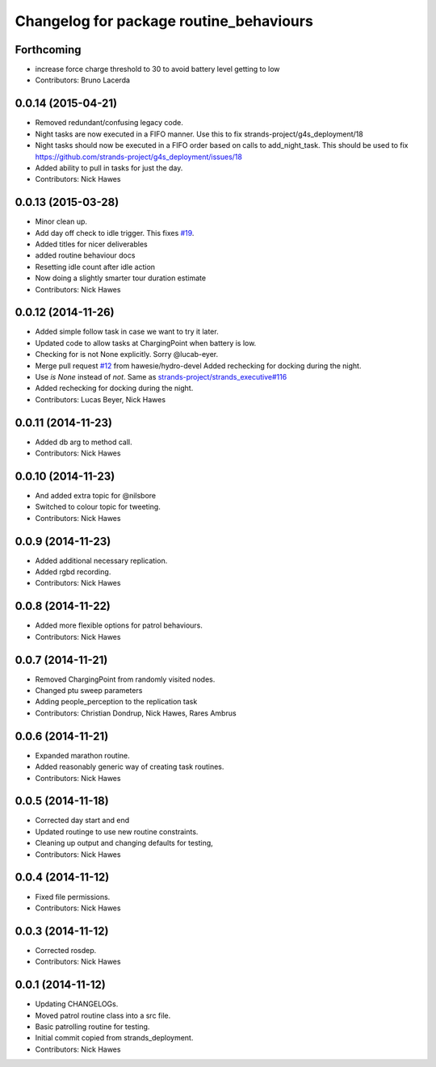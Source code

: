 ^^^^^^^^^^^^^^^^^^^^^^^^^^^^^^^^^^^^^^^^
Changelog for package routine_behaviours
^^^^^^^^^^^^^^^^^^^^^^^^^^^^^^^^^^^^^^^^

Forthcoming
-----------
* increase force charge threshold to 30 to avoid battery level getting to low
* Contributors: Bruno Lacerda

0.0.14 (2015-04-21)
-------------------
* Removed redundant/confusing legacy code.
* Night tasks are now executed in a FIFO manner.
  Use this to fix strands-project/g4s_deployment/18
* Night tasks should now be executed in a FIFO order based on calls to add_night_task.
  This should be used to fix https://github.com/strands-project/g4s_deployment/issues/18
* Added ability to pull in tasks for just the day.
* Contributors: Nick Hawes

0.0.13 (2015-03-28)
-------------------
* Minor clean up.
* Add day off check to idle trigger.
  This fixes `#19 <https://github.com/strands-project/strands_executive_behaviours/issues/19>`_.
* Added titles for nicer deliverables
* added routine behaviour docs
* Resetting idle count after idle action
* Now doing a slightly smarter tour duration estimate
* Contributors: Nick Hawes

0.0.12 (2014-11-26)
-------------------
* Added simple follow task in case we want to try it later.
* Updated code to allow tasks at ChargingPoint when battery is low.
* Checking for is not None explicitly. Sorry @lucab-eyer.
* Merge pull request `#12 <https://github.com/strands-project/strands_executive_behaviours/issues/12>`_ from hawesie/hydro-devel
  Added rechecking for docking during the night.
* Use `is None` instead of `not`.
  Same as `strands-project/strands_executive#116 <https://github.com/strands-project/strands_executive/issues/116>`_
* Added rechecking for docking during the night.
* Contributors: Lucas Beyer, Nick Hawes

0.0.11 (2014-11-23)
-------------------
* Added db arg to method call.
* Contributors: Nick Hawes

0.0.10 (2014-11-23)
-------------------
* And added extra topic for @nilsbore
* Switched to colour topic for tweeting.
* Contributors: Nick Hawes

0.0.9 (2014-11-23)
------------------
* Added additional necessary replication.
* Added rgbd recording.
* Contributors: Nick Hawes

0.0.8 (2014-11-22)
------------------
* Added more flexible options for patrol behaviours.
* Contributors: Nick Hawes

0.0.7 (2014-11-21)
------------------
* Removed ChargingPoint from randomly visited nodes.
* Changed ptu sweep parameters
* Adding people_perception to the replication task
* Contributors: Christian Dondrup, Nick Hawes, Rares Ambrus

0.0.6 (2014-11-21)
------------------
* Expanded marathon routine.
* Added reasonably generic way of creating task routines.
* Contributors: Nick Hawes

0.0.5 (2014-11-18)
------------------
* Corrected day start and end
* Updated routinge to use new routine constraints.
* Cleaning up output and changing defaults for testing,
* Contributors: Nick Hawes

0.0.4 (2014-11-12)
------------------
* Fixed file permissions.
* Contributors: Nick Hawes

0.0.3 (2014-11-12)
------------------
* Corrected rosdep.
* Contributors: Nick Hawes

0.0.1 (2014-11-12)
------------------

* Updating CHANGELOGs.
* Moved patrol routine class into a src file.
* Basic patrolling routine for testing.
* Initial commit copied from strands_deployment.
* Contributors: Nick Hawes
